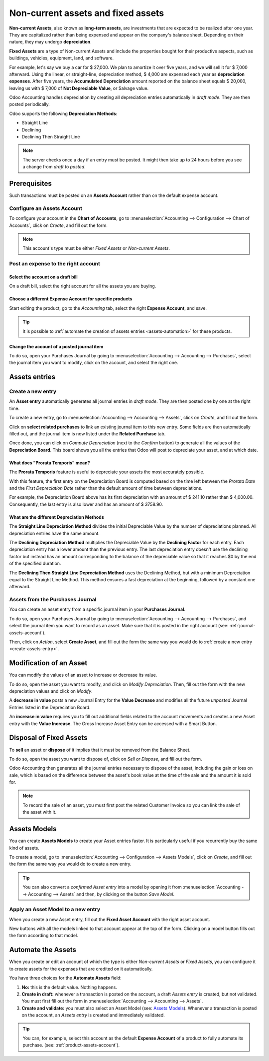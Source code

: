 ===================================
Non-current assets and fixed assets
===================================

**Non-current Assets**, also known as **long-term assets**, are investments that are expected to be
realized after one year. They are capitalized rather than being expensed and appear on the company's
balance sheet. Depending on their nature, they may undergo **depreciation**.

**Fixed Assets** are a type of Non-current Assets and include the properties bought for their
productive aspects, such as buildings, vehicles, equipment, land, and software.

For example, let's say we buy a car for $ 27,000. We plan to amortize it over five years, and we
will sell it for $ 7,000 afterward. Using the linear, or straight-line, depreciation method,
$ 4,000 are expensed each year as **depreciation expenses**. After five years, the **Accumulated
Depreciation** amount reported on the balance sheet equals $ 20,000, leaving us with $ 7,000 of
**Not Depreciable Value**, or Salvage value.

Odoo Accounting handles depreciation by creating all depreciation entries automatically in *draft
mode*. They are then posted periodically.

Odoo supports the following **Depreciation Methods**:

- Straight Line
- Declining
- Declining Then Straight Line

.. note::
   The server checks once a day if an entry must be posted. It might then take up to 24 hours before
   you see a change from *draft* to *posted*.

Prerequisites
=============

Such transactions must be posted on an **Assets Account** rather than on the default
expense account.

Configure an Assets Account
---------------------------

To configure your account in the **Chart of Accounts**, go to :menuselection:`Accounting -->
Configuration --> Chart of Accounts`, click on *Create*, and fill out the form.

.. image:: assets/assets01.png
   :align: center
   :alt: Configuration of an Assets Account in Odoo Accounting

.. note::
   This account's type must be either *Fixed Assets* or *Non-current Assets*.

Post an expense to the right account
------------------------------------

Select the account on a draft bill
~~~~~~~~~~~~~~~~~~~~~~~~~~~~~~~~~~

On a draft bill, select the right account for all the assets you are buying.

.. image:: assets/assets02.png
   :align: center
   :alt: Selection of an Assets Account on a draft bill in Odoo Accounting

.. _product-assets-account:

Choose a different Expense Account for specific products
~~~~~~~~~~~~~~~~~~~~~~~~~~~~~~~~~~~~~~~~~~~~~~~~~~~~~~~~

Start editing the product, go to the *Accounting* tab, select the right **Expense Account**, and
save.

.. image:: assets/assets03.png
   :align: center
   :alt: Change of the Assets Account for a product in Odoo

.. tip::
   It is possible to :ref:`automate the creation of assets entries <assets-automation>` for these
   products.

.. _journal-assets-account:

Change the account of a posted journal item
~~~~~~~~~~~~~~~~~~~~~~~~~~~~~~~~~~~~~~~~~~~

To do so, open your Purchases Journal by going to :menuselection:`Accounting --> Accounting -->
Purchases`, select the journal item you want to modify, click on the account, and select the right
one.

.. image:: assets/assets04.png
   :align: center
   :alt: Modification of a posted journal item's account in Odoo Accounting

Assets entries
==============

.. _create-assets-entry:

Create a new entry
------------------

An **Asset entry** automatically generates all journal entries in *draft mode*. They are then posted
one by one at the right time.

To create a new entry, go to :menuselection:`Accounting --> Accounting --> Assets`, click on
*Create*, and fill out the form.

Click on **select related purchases** to link an existing journal item to this new entry. Some
fields are then automatically filled out, and the journal item is now listed under the **Related
Purchase** tab.

.. image:: assets/assets05.png
   :align: center
   :alt: Assets entry in Odoo Accounting

Once done, you can click on *Compute Depreciation* (next to the *Confirm* button) to generate all
the values of the **Depreciation Board**. This board shows you all the entries that Odoo will post
to depreciate your asset, and at which date.

.. image:: assets/assets06.png
   :align: center
   :alt: Depreciation Board in Odoo Accounting

What does "Prorata Temporis" mean?
~~~~~~~~~~~~~~~~~~~~~~~~~~~~~~~~~~

The **Prorata Temporis** feature is useful to depreciate your assets the most accurately possible.

With this feature, the first entry on the Depreciation Board is computed based on the time left
between the *Prorata Date* and the *First Depreciation Date* rather than the default amount of time
between depreciations.

For example, the Depreciation Board above has its first depreciation with an amount of $ 241.10
rather than $ 4,000.00. Consequently, the last entry is also lower and has an amount of $ 3758.90.

What are the different Depreciation Methods
~~~~~~~~~~~~~~~~~~~~~~~~~~~~~~~~~~~~~~~~~~~

The **Straight Line Depreciation Method** divides the initial Depreciable Value by the number of
depreciations planned. All depreciation entries have the same amount.

The **Declining Depreciation Method** multiplies the Depreciable Value by the **Declining Factor**
for each entry. Each depreciation entry has a lower amount than the previous entry. The last
depreciation entry doesn't use the declining factor but instead has an amount corresponding to the
balance of the depreciable value so that it reaches $0 by the end of the specified duration.

The **Declining Then Straight Line Depreciation Method** uses the Declining Method, but with a
minimum Depreciation equal to the Straight Line Method. This method ensures a fast depreciation
at the beginning, followed by a constant one afterward.

Assets from the Purchases Journal
---------------------------------

You can create an asset entry from a specific journal item in your **Purchases Journal**.

To do so, open your Purchases Journal by going to :menuselection:`Accounting --> Accounting -->
Purchases`, and select the journal item you want to record as an asset. Make sure that it is posted
in the right account (see: :ref:`journal-assets-account`).

Then, click on *Action*, select **Create Asset**, and fill out the form the same way you would do to
:ref:`create a new entry <create-assets-entry>`.

.. image:: assets/assets07.png
   :align: center
   :alt: Create Asset Entry from a journal item in Odoo Accounting

Modification of an Asset
========================

You can modify the values of an asset to increase or decrease its value.

To do so, open the asset you want to modify, and click on *Modify Depreciation*. Then, fill out the
form with the new depreciation values and click on *Modify*.

A **decrease in value** posts a new Journal Entry for the **Value Decrease** and modifies all the
future *unposted* Journal Entries listed in the Depreciation Board.

An **increase in value** requires you to fill out additional fields related to the account movements
and creates a new Asset entry with the **Value Increase**. The Gross Increase Asset Entry can be
accessed with a Smart Button.

.. image:: assets/assets08.png
   :align: center
   :alt: Gross Increase smart button in Odoo Accounting

Disposal of Fixed Assets
========================

To **sell** an asset or **dispose** of it implies that it must be removed from the Balance Sheet.

To do so, open the asset you want to dispose of, click on *Sell or Dispose*, and fill out the form.

.. image:: assets/assets09.png
   :align: center
   :alt: Disposal of Assets in Odoo Accounting

Odoo Accounting then generates all the journal entries necessary to dispose of the asset, including
the gain or loss on sale, which is based on the difference between the asset's book value at the
time of the sale and the amount it is sold for.

.. note::
   To record the sale of an asset, you must first post the related Customer Invoice so you can link
   the sale of the asset with it.

Assets Models
=============

You can create **Assets Models** to create your Asset entries faster. It is particularly useful if
you recurrently buy the same kind of assets.

To create a model, go to :menuselection:`Accounting --> Configuration --> Assets Models`, click on
*Create*, and fill out the form the same way you would do to create a new entry.

.. tip::
   You can also convert a *confirmed Asset entry* into a model by opening it from
   :menuselection:`Accounting --> Accounting --> Assets` and then, by clicking on the button *Save
   Model*.

Apply an Asset Model to a new entry
-----------------------------------

When you create a new Asset entry,  fill out the **Fixed Asset Account** with the right asset
account.

New buttons with all the models linked to that account appear at the top of the form. Clicking on a
model button fills out the form according to that model.

.. image:: assets/assets10.png
   :align: center
   :alt: Assets model button in Odoo Accounting

.. _assets-automation:

Automate the Assets
===================

When you create or edit an account of which the type is either *Non-current Assets* or *Fixed
Assets*, you can configure it to create assets for the expenses that are credited on it
automatically.

You have three choices for the **Automate Assets** field:

#. **No:** this is the default value. Nothing happens.
#. **Create in draft:** whenever a transaction is posted on the account, a draft *Assets entry* is
   created, but not validated. You must first fill out the form in :menuselection:`Accounting -->
   Accounting --> Assets`.
#. **Create and validate:** you must also select an Asset Model (see: `Assets Models`_). Whenever a
   transaction is posted on the account, an *Assets entry* is created and immediately validated.

.. image:: assets/assets11.png
   :align: center
   :alt: Automate Assets on an account in Odoo Accounting

.. tip::
   You can, for example, select this account as the default **Expense Account** of a product to
   fully automate its purchase. (see: :ref:`product-assets-account`).

.. seealso::
  * :doc:`../getting_started/chart_of_accounts`
